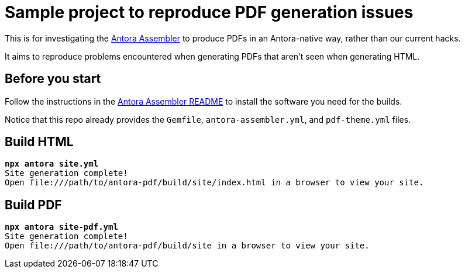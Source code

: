= Sample project to reproduce PDF generation issues

This is for investigating the https://gitlab.com/antora/antora-assembler/-/blob/main/README.adoc[Antora Assembler]
to produce PDFs in an Antora-native way, rather than our current hacks.

It aims to reproduce problems encountered when generating PDFs that aren't seen when generating HTML.

== Before you start

Follow the instructions in the 
https://gitlab.com/antora/antora-assembler/-/blob/main/README.adoc[Antora Assembler README]
to install the software you need for the builds.

Notice that this repo already provides the `Gemfile`, `antora-assembler.yml`, and `pdf-theme.yml` files.

== Build HTML

[source,zsh,subs="quotes"]
----
*npx antora site.yml*
Site generation complete!
Open file:///path/to/antora-pdf/build/site/index.html in a browser to view your site.
----


== Build PDF

[source,zsh,subs="quotes"]
----
*npx antora site-pdf.yml*
Site generation complete!
Open file:///path/to/antora-pdf/build/site in a browser to view your site.
----

